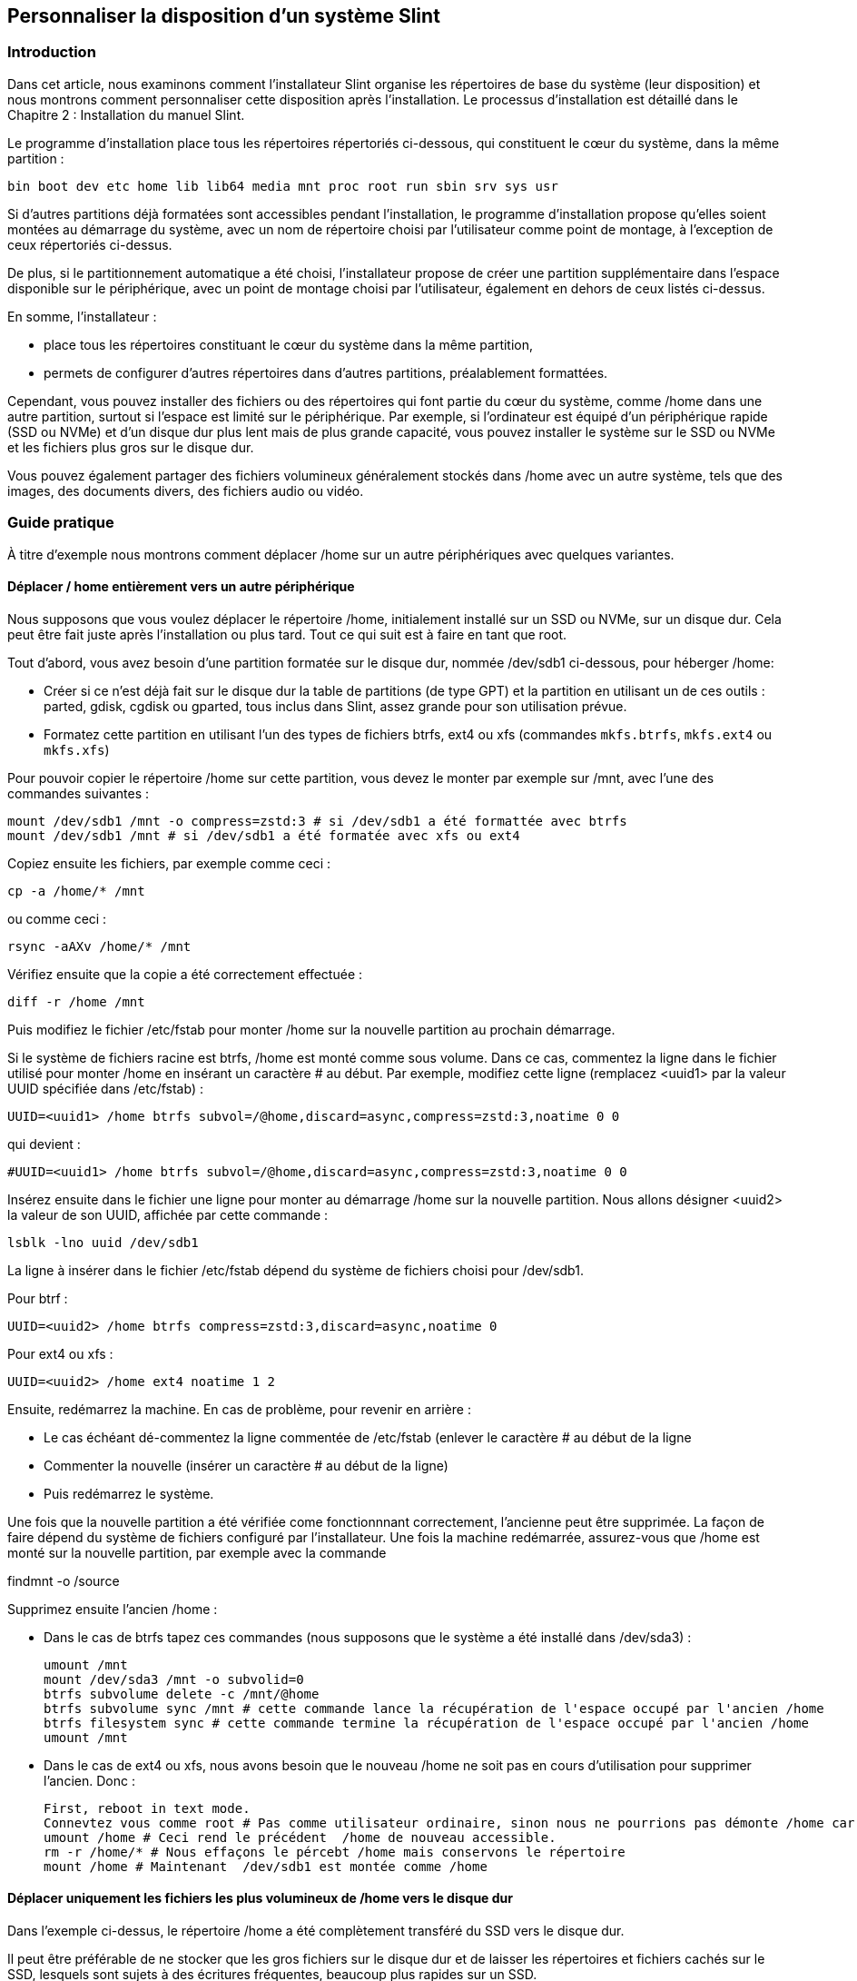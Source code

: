 == Personnaliser la disposition d'un système Slint

=== Introduction

Dans cet article, nous examinons comment l'installateur Slint organise les répertoires de base du système (leur disposition) et nous montrons comment personnaliser cette disposition après l'installation. Le processus d'installation est détaillé dans le Chapitre 2 : Installation du manuel Slint.

Le programme d'installation place tous les répertoires répertoriés ci-dessous, qui constituent le cœur du système, dans la même partition :

 bin boot dev etc home lib lib64 media mnt proc root run sbin srv sys usr

Si d'autres partitions déjà formatées sont accessibles pendant l'installation, le programme d'installation propose qu'elles soient montées au démarrage du système, avec un nom de répertoire choisi par l'utilisateur comme point de montage, à l'exception de ceux répertoriés ci-dessus.

De plus, si le partitionnement automatique a été choisi, l'installateur propose de créer une partition supplémentaire dans l'espace disponible sur le périphérique, avec un point de montage choisi par l'utilisateur, également en dehors de ceux listés ci-dessus.

En somme, l'installateur :

* place tous les répertoires constituant le cœur du système dans la même partition,
* permets de configurer d'autres répertoires dans d'autres partitions, préalablement formattées.

Cependant, vous pouvez installer des fichiers ou des répertoires qui font partie du cœur du système, comme /home dans une autre partition, surtout si l'espace est limité sur le périphérique. Par exemple, si l'ordinateur est équipé d'un périphérique rapide (SSD ou NVMe) et d'un disque dur plus lent mais de plus grande capacité, vous pouvez installer le système sur le SSD ou NVMe et les fichiers plus gros sur le disque dur.

Vous pouvez également partager des fichiers volumineux généralement stockés dans /home avec un autre système, tels que des images, des documents divers, des fichiers audio ou vidéo.

=== Guide pratique

À titre d'exemple nous montrons comment déplacer /home sur un autre périphériques avec quelques variantes.

==== Déplacer / home entièrement vers un autre périphérique 

Nous supposons que vous voulez déplacer le répertoire /home, initialement installé sur un SSD ou NVMe, sur un disque dur. Cela peut être fait juste après l'installation ou plus tard. Tout ce qui suit est à faire en tant que root.

Tout d'abord, vous avez besoin d'une partition formatée sur le disque dur, nommée /dev/sdb1 ci-dessous, pour héberger /home:

* Créer si ce n'est déjà fait sur le disque dur la table de partitions (de type GPT) et la partition en utilisant un de ces outils : parted, gdisk, cgdisk ou gparted, tous inclus dans Slint, assez grande pour son utilisation prévue.
* Formatez cette partition en utilisant l'un des types de fichiers btrfs, ext4 ou xfs (commandes `mkfs.btrfs`, `mkfs.ext4` ou `mkfs.xfs`)

Pour pouvoir copier le répertoire /home sur cette partition, vous devez le monter par exemple sur /mnt, avec l'une des commandes suivantes :

 mount /dev/sdb1 /mnt -o compress=zstd:3 # si /dev/sdb1 a été formattée avec btrfs
 mount /dev/sdb1 /mnt # si /dev/sdb1 a été formatée avec xfs ou ext4

Copiez ensuite les fichiers, par exemple comme ceci :

 cp -a /home/* /mnt

ou comme ceci :

 rsync -aAXv /home/* /mnt

Vérifiez ensuite que la copie a été correctement effectuée :

 diff -r /home /mnt

Puis modifiez le fichier /etc/fstab pour monter /home sur la nouvelle partition au prochain démarrage.

Si le système de fichiers racine est btrfs, /home est monté comme sous volume. Dans ce cas, commentez la ligne dans le fichier utilisé pour monter /home en insérant un caractère # au début. Par exemple, modifiez cette ligne (remplacez <uuid1> par la valeur UUID spécifiée dans /etc/fstab) :

 UUID=<uuid1> /home btrfs subvol=/@home,discard=async,compress=zstd:3,noatime 0 0

qui devient :

 #UUID=<uuid1> /home btrfs subvol=/@home,discard=async,compress=zstd:3,noatime 0 0

Insérez ensuite dans le fichier une ligne pour monter au démarrage /home sur la nouvelle partition. Nous allons désigner <uuid2> la valeur de son UUID, affichée par cette commande :

 lsblk -lno uuid /dev/sdb1

La ligne à insérer dans le fichier /etc/fstab dépend du système de fichiers choisi pour /dev/sdb1.

Pour btrf :

 UUID=<uuid2> /home btrfs compress=zstd:3,discard=async,noatime 0

Pour ext4 ou xfs :

 UUID=<uuid2> /home ext4 noatime 1 2

Ensuite, redémarrez la machine. En cas de problème, pour revenir en arrière :

* Le cas échéant dé-commentez la ligne commentée de /etc/fstab (enlever le caractère # au début de la ligne
* Commenter la nouvelle (insérer un caractère # au début de la ligne)
* Puis redémarrez le système.

Une fois que la nouvelle partition a été vérifiée come fonctionnnant correctement, l'ancienne peut être supprimée. La façon de faire dépend du système de fichiers configuré par l'installateur. Une fois la machine redémarrée, assurez-vous que /home est monté sur la nouvelle partition, par exemple avec la commande

findmnt -o /source

Supprimez ensuite l'ancien /home :

* Dans le cas de btrfs tapez ces commandes (nous supposons que le système a été installé dans /dev/sda3) :
+
 umount /mnt
 mount /dev/sda3 /mnt -o subvolid=0
 btrfs subvolume delete -c /mnt/@home
 btrfs subvolume sync /mnt # cette commande lance la récupération de l'espace occupé par l'ancien /home 
 btrfs filesystem sync # cette commande termine la récupération de l'espace occupé par l'ancien /home
 umount /mnt

* Dans le cas de ext4 ou xfs, nous avons besoin que le nouveau /home ne soit pas en cours d'utilisation pour supprimer l'ancien. Donc :
+
 First, reboot in text mode.
 Connevtez vous comme root # Pas comme utilisateur ordinaire, sinon nous ne pourrions pas démonte /home car il serait occupé.
 umount /home # Ceci rend le précédent  /home de nouveau accessible.
 rm -r /home/* # Nous effaçons le pércebt /home mais conservons le répertoire
 mount /home # Maintenant  /dev/sdb1 est montée comme /home 

==== Déplacer uniquement les fichiers les plus volumineux de /home vers le disque dur

Dans l'exemple ci-dessus, le répertoire /home a été complètement transféré du SSD vers le disque dur.

Il peut être préférable de ne stocker que les gros fichiers sur le disque dur et de laisser les répertoires et fichiers cachés sur le SSD, lesquels sont sujets à des écritures fréquentes, beaucoup plus rapides sur un SSD.

Pour ce faire, vous pouvez nommer le point de montage de la partition /dev/sdb1 `/data ` dans /etc/fstab, par exemple, une fois que cette partition est montée, copier les répertoires à transférer de /home vers /data, et enfin remplacer ces répertoires dans /home par des liens symboliques vers les répertoires dans /data. Par exemple, une fois le répertoire /data créé et monté sur /dev/sdb1:

 chown -R didier:users /data
 mv /home/didier/Images /data
 ln -s /data/Images /home/didier/Images

Cette façon de faire est adaptée si le système est multi-utilisateur, par exemple en créant un sous-répertoire par utilisateur dans /data.

==== Déplacer /home sur le disque dur mais stocker les fichiers fréquemment modifiés sur le SSD 

D'un autre côté, il est possible de stocker de manière sélective les fichiers fréquemment modifiés sur le SSD, comme ceux contenus dans ~/.mozilla, ~/.thunderbird ou ~/.purple.

Par exemple, vous pouvez créer un répertoire /data et un sous-répertoire /data/.thunderbird sur le SSD, déplacer ~/. et créez un lien symbolique /data/.thunderbird => ~/.thunderbird.

Si btrfs est utilisé pour le cœur du système, il est recommandé de créer un sous-volume pour /data avec les commandes suivantes, avant d'y déplacer ~/.mozilla ou ~/.thunderbird là, comme ceci :

 mount /dev/sda3 /mnt subvolid=0
 btrfs subvolume create /mnt/@data
 mkdir /data
 umount /mnt

Insérez ensuite une ligne dans /etc/fstab pour monter /data au démarrage du système (<uuid1> est la valeur de l'UUID de /dev/sda3) :

 UUID=<uuid1> /data btrfs subvol=/@data,discard=async,compress=zstd:3,noatime 0 0

Puis redémarrez et tapez les commandes suivantes :

 chown -R didier:users /data
 
mv /home/didier/.thunderbird /data
  ln -s /data/.thunderbird ~/.thunderbird
